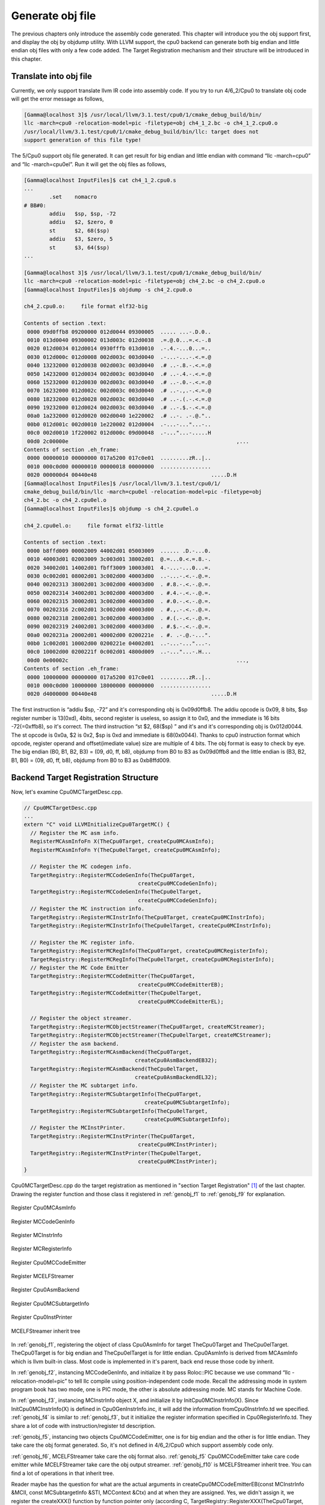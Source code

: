 Generate obj file
===================

The previous chapters only introduce the assembly code generated. 
This chapter will introduce you the obj support first, and display the obj by 
objdump utility. With LLVM support, the cpu0 backend can generate both big 
endian and little endian obj files with only a few code added.  
The Target Registration mechanism and their structure will be introduced in 
this chapter.

Translate into obj file
------------------------

Currently, we only support translate llvm IR code into assembly code. 
If you try to run 4/6_2/Cpu0 to translate obj code will get the error message as 
follows,

.. code-block:: bash

	[Gamma@localhost 3]$ /usr/local/llvm/3.1.test/cpu0/1/cmake_debug_build/bin/
	llc -march=cpu0 -relocation-model=pic -filetype=obj ch4_1_2.bc -o ch4_1_2.cpu0.o
	/usr/local/llvm/3.1.test/cpu0/1/cmake_debug_build/bin/llc: target does not 
	support generation of this file type! 
	
The 5/Cpu0 support obj file generated. 
It can get result for big endian and little endian with command 
“llc -march=cpu0” and “llc -march=cpu0el”. 
Run it will get the obj files as follows,

.. code-block:: bash

	[Gamma@localhost InputFiles]$ cat ch4_1_2.cpu0.s 
	...
		.set	nomacro 
	# BB#0: 
		addiu	$sp, $sp, -72
		addiu	$2, $zero, 0
		st	$2, 68($sp)
		addiu	$3, $zero, 5
		st	$3, 64($sp)
	...
	
	[Gamma@localhost 3]$ /usr/local/llvm/3.1.test/cpu0/1/cmake_debug_build/bin/
	llc -march=cpu0 -relocation-model=pic -filetype=obj ch4_2.bc -o ch4_2.cpu0.o
	[Gamma@localhost InputFiles]$ objdump -s ch4_2.cpu0.o 
	
	ch4_2.cpu0.o:     file format elf32-big 
	
	Contents of section .text: 
	 0000 09d0ffb8 09200000 012d0044 09300005  ..... ...-.D.0.. 
	 0010 013d0040 09300002 013d003c 012d0038  .=.@.0...=.<.-.8 
	 0020 012d0034 012d0014 0930fffb 013d0010  .-.4.-...0...=.. 
	 0030 012d000c 012d0008 002d003c 003d0040  .-...-...-.<.=.@ 
	 0040 13232000 012d0038 002d003c 003d0040  .# ..-.8.-.<.=.@ 
	 0050 14232000 012d0034 002d003c 003d0040  .# ..-.4.-.<.=.@ 
	 0060 15232000 012d0030 002d003c 003d0040  .# ..-.0.-.<.=.@ 
	 0070 16232000 012d002c 002d003c 003d0040  .# ..-.,.-.<.=.@ 
	 0080 18232000 012d0028 002d003c 003d0040  .# ..-.(.-.<.=.@ 
	 0090 19232000 012d0024 002d003c 003d0040  .# ..-.$.-.<.=.@ 
	 00a0 1a232000 012d0020 002d0040 1e220002  .# ..-. .-.@.".. 
	 00b0 012d001c 002d0010 1e220002 012d0004  .-...-..."...-.. 
	 00c0 002d0010 1f220002 012d000c 09d00048  .-..."...-.....H 
	 00d0 2c00000e                                                     ,...            
	Contents of section .eh_frame: 
	 0000 00000010 00000000 017a5200 017c0e01  .........zR..|.. 
	 0010 000c0d00 00000010 00000018 00000000  ................ 
	 0020 000000d4 00440e48                                    .....D.H        
	[Gamma@localhost InputFiles]$ /usr/local/llvm/3.1.test/cpu0/1/
	cmake_debug_build/bin/llc -march=cpu0el -relocation-model=pic -filetype=obj 
	ch4_2.bc -o ch4_2.cpu0el.o 
	[Gamma@localhost InputFiles]$ objdump -s ch4_2.cpu0el.o 
	
	ch4_2.cpu0el.o:     file format elf32-little 
	
	Contents of section .text: 
	 0000 b8ffd009 00002009 44002d01 05003009  ...... .D.-...0. 
	 0010 40003d01 02003009 3c003d01 38002d01  @.=...0.<.=.8.-. 
	 0020 34002d01 14002d01 fbff3009 10003d01  4.-...-...0...=. 
	 0030 0c002d01 08002d01 3c002d00 40003d00  ..-...-.<.-.@.=. 
	 0040 00202313 38002d01 3c002d00 40003d00  . #.8.-.<.-.@.=. 
	 0050 00202314 34002d01 3c002d00 40003d00  . #.4.-.<.-.@.=. 
	 0060 00202315 30002d01 3c002d00 40003d00  . #.0.-.<.-.@.=. 
	 0070 00202316 2c002d01 3c002d00 40003d00  . #.,.-.<.-.@.=. 
	 0080 00202318 28002d01 3c002d00 40003d00  . #.(.-.<.-.@.=. 
	 0090 00202319 24002d01 3c002d00 40003d00  . #.$.-.<.-.@.=. 
	 00a0 0020231a 20002d01 40002d00 0200221e  . #. .-.@.-...". 
	 00b0 1c002d01 10002d00 0200221e 04002d01  ..-...-..."...-. 
	 00c0 10002d00 0200221f 0c002d01 4800d009  ..-..."...-.H... 
	 00d0 0e00002c                                                     ...,            
	Contents of section .eh_frame: 
	 0000 10000000 00000000 017a5200 017c0e01  .........zR..|.. 
	 0010 000c0d00 10000000 18000000 00000000  ................ 
	 0020 d4000000 00440e48                                    .....D.H        

The first instruction is “addiu  $sp, -72” and it's corresponding obj is 
0x09d0ffb8. 
The addiu opcode is 0x09, 8 bits, $sp register number is 13(0xd), 4bits, second 
register is useless, so assign it to 0x0, and the immediate is 16 bits 
-72(=0xffb8), so it's correct. 
The third instruction “st  $2, 68($sp) ”  and it's and it's corresponding obj 
is 0x012d0044. The st opcode is 0x0a, $2 is 0x2, $sp is 0xd and immediate is 
68(0x0044). 
Thanks to cpu0 instruction format which opcode, register operand and 
offset(imediate value) size are multiple of 4 bits. 
The obj format is easy to check by eye. 
The big endian (B0, B1, B2, B3) = (09, d0, ff, b8), objdump from B0 to B3 as 
0x09d0ffb8 and the little endian is (B3, B2, B1, B0) = (09, d0, ff, b8), 
objdump from B0 to B3 as 0xb8ffd009. 


Backend Target Registration Structure
--------------------------------------

Now, let's examine Cpu0MCTargetDesc.cpp.

.. code-block:: c++

	// Cpu0MCTargetDesc.cpp
	...
	extern "C" void LLVMInitializeCpu0TargetMC() { 
	  // Register the MC asm info. 
	  RegisterMCAsmInfoFn X(TheCpu0Target, createCpu0MCAsmInfo); 
	  RegisterMCAsmInfoFn Y(TheCpu0elTarget, createCpu0MCAsmInfo); 
	
	  // Register the MC codegen info. 
	  TargetRegistry::RegisterMCCodeGenInfo(TheCpu0Target, 
                                            createCpu0MCCodeGenInfo); 
	  TargetRegistry::RegisterMCCodeGenInfo(TheCpu0elTarget, 
                                            createCpu0MCCodeGenInfo); 
	  // Register the MC instruction info. 
	  TargetRegistry::RegisterMCInstrInfo(TheCpu0Target, createCpu0MCInstrInfo); 
	  TargetRegistry::RegisterMCInstrInfo(TheCpu0elTarget, createCpu0MCInstrInfo); 
	
	  // Register the MC register info. 
	  TargetRegistry::RegisterMCRegInfo(TheCpu0Target, createCpu0MCRegisterInfo); 
	  TargetRegistry::RegisterMCRegInfo(TheCpu0elTarget, createCpu0MCRegisterInfo); 
	  // Register the MC Code Emitter 
	  TargetRegistry::RegisterMCCodeEmitter(TheCpu0Target, 
                                            createCpu0MCCodeEmitterEB); 
	  TargetRegistry::RegisterMCCodeEmitter(TheCpu0elTarget, 
                                            createCpu0MCCodeEmitterEL); 

	  // Register the object streamer. 
	  TargetRegistry::RegisterMCObjectStreamer(TheCpu0Target, createMCStreamer); 
	  TargetRegistry::RegisterMCObjectStreamer(TheCpu0elTarget, createMCStreamer); 
	  // Register the asm backend. 
	  TargetRegistry::RegisterMCAsmBackend(TheCpu0Target, 
                                           createCpu0AsmBackendEB32); 
	  TargetRegistry::RegisterMCAsmBackend(TheCpu0elTarget, 
                                           createCpu0AsmBackendEL32); 
	  // Register the MC subtarget info. 
	  TargetRegistry::RegisterMCSubtargetInfo(TheCpu0Target, 
                                              createCpu0MCSubtargetInfo); 
	  TargetRegistry::RegisterMCSubtargetInfo(TheCpu0elTarget, 
                                              createCpu0MCSubtargetInfo); 
	  // Register the MCInstPrinter. 
	  TargetRegistry::RegisterMCInstPrinter(TheCpu0Target, 
                                            createCpu0MCInstPrinter); 
	  TargetRegistry::RegisterMCInstPrinter(TheCpu0elTarget, 
                                            createCpu0MCInstPrinter); 
	}

Cpu0MCTargetDesc.cpp do the target registration as mentioned in 
"section Target Registration" [#]_ of the last chapter. 
Drawing the register function and those class it registered in 
:ref:`genobj_f1` to :ref:`genobj_f9` for explanation.

.. _genobj_f1:
.. figure:: ../Fig/genobj/1.png
	:height: 634 px
	:width: 731 px
	:scale: 100 %
	:align: center

	Register Cpu0MCAsmInfo


.. _genobj_f2:
.. figure:: ../Fig/genobj/2.png
	:height: 450 px
	:width: 685 px
	:scale: 100 %
	:align: center

	Register MCCodeGenInfo


.. _genobj_f3:
.. figure:: ../Fig/genobj/3.png
	:height: 313 px
	:width: 606 px
	:scale: 100 %
	:align: center

	Register MCInstrInfo


.. _genobj_f4:
.. figure:: ../Fig/genobj/4.png
	:height: 678 px
	:width: 615 px
	:scale: 100 %
	:align: center

	Register MCRegisterInfo


.. _genobj_f5:
.. figure:: ../Fig/genobj/5.png
	:height: 635 px
	:width: 750 px
	:scale: 100 %
	:align: center

	Register Cpu0MCCodeEmitter


.. _genobj_f6:
.. figure:: ../Fig/genobj/6.png
	:height: 617 px
	:width: 776 px
	:scale: 100 %
	:align: center

	Register MCELFStreamer


.. _genobj_f7:
.. figure:: ../Fig/genobj/7.png
	:height: 570 px
	:width: 810 px
	:scale: 100 %
	:align: center

	Register Cpu0AsmBackend


.. _genobj_f8:
.. figure:: ../Fig/genobj/8.png
	:height: 483 px
	:width: 621 px
	:scale: 100 %
	:align: center

	Register Cpu0MCSubtargetInfo


.. _genobj_f9:
.. figure:: ../Fig/genobj/9.png
	:height: 569 px
	:width: 794 px
	:scale: 100 %
	:align: center

	Register Cpu0InstPrinter


.. _genobj_f10:
.. figure:: ../Fig/genobj/10.png
	:height: 596 px
	:width: 783 px
	:scale: 100 %
	:align: center

	MCELFStreamer inherit tree

In :ref:`genobj_f1`, registering the object of class Cpu0AsmInfo for target 
TheCpu0Target and TheCpu0elTarget. 
TheCpu0Target is for big endian and TheCpu0elTarget is for little endian. 
Cpu0AsmInfo is derived from MCAsmInfo which is llvm built-in class. 
Most code is implemented in it's parent, back end reuse those code by inherit.

In :ref:`genobj_f2`, instancing MCCodeGenInfo, and initialize it by pass 
Roloc::PIC because we use command “llc -relocation-model=pic” to tell llc 
compile using position-independent code mode. 
Recall the addressing mode in system program book has two mode, one is PIC 
mode, the other is absolute addressing mode. 
MC stands for Machine Code.

In :ref:`genobj_f3`, instancing MCInstrInfo object X, and initialize it by 
InitCpu0MCInstrInfo(X). 
Since InitCpu0MCInstrInfo(X) is defined in Cpu0GenInstrInfo.inc, it will add 
the information fromCpu0InstrInfo.td we specified. 
:ref:`genobj_f4` is similar to :ref:`genobj_f3`, but it initialize the 
register information specified in Cpu0RegisterInfo.td. 
They share a lot of code with instruction/register td description.

:ref:`genobj_f5`, instancing two objects Cpu0MCCodeEmitter, one is for big 
endian and the other is for little endian. 
They take care the obj format generated. 
So, it's not defined in 4/6_2/Cpu0 which support assembly code only.

:ref:`genobj_f6`, MCELFStreamer take care the obj format also. 
:ref:`genobj_f5` Cpu0MCCodeEmitter take care code emitter while 
MCELFStreamer take care the obj output streamer. 
:ref:`genobj_f10` is MCELFStreamer inherit tree. 
You can find a lot of operations in that inherit tree.

Reader maybe has the question for what are the actual arguments in 
createCpu0MCCodeEmitterEB(const MCInstrInfo &MCII,  const MCSubtargetInfo &STI, 
MCContext &Ctx) and at when they are assigned. 
Yes, we didn't assign it, we register the createXXX() function by function 
pointer only (according C, TargetRegistry::RegisterXXX(TheCpu0Target, 
createXXX()) where createXXX is function pointer). 
LLVM keep a function pointer to createXXX() when we call target registry, and 
will call these createXXX() function back at proper time with arguments 
assigned during the target registration process, RegisterXXX().

:ref:`genobj_f7`, Cpu0AsmBackend class is the bridge for asm to obj. 
Two objects take care big endian and little endian also. 
It derived from MCAsmBackend. 
Most of code for object file generated is implemented by MCELFStreamer and it's 
parent, MCAsmBackend.

:ref:`genobj_f8`, instancing MCSubtargetInfo object and initialize with 
Cpu0.td information. 
:ref:`genobj_f9`, instancing Cpu0InstPrinter to take care printing function 
for instructions. 
Like :ref:`genobj_f1` to :ref:`genobj_f4`, it has been defined in 
4/6_2/Cpu0 code for assembly file generated support.



.. [#] http://jonathan2251.github.com/lbd/llvmstructure.html#target-registration
